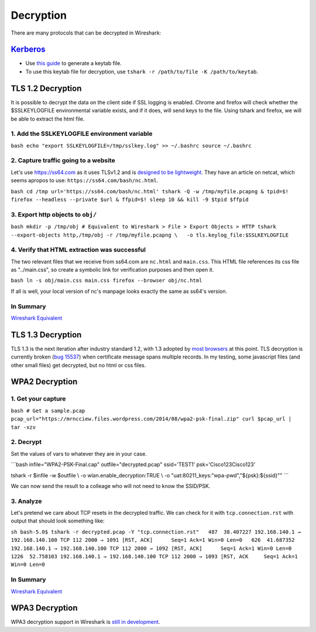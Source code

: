 Decryption
==========

There are many protocols that can be decrypted in Wireshark:

`Kerberos <https://wiki.wireshark.org/Kerberos>`__
--------------------------------------------------

-  Use `this
   guide <https://docs.axway.com/bundle/APIGateway_762_IntegrationKerberos_allOS_en_HTML5/page/Content/KerberosIntegration/Wireshark/wireshark_tracing_for_spnego_kerberos_auth_between.htm>`__
   to generate a keytab file.
-  To use this keytab file for decryption, use
   ``tshark -r /path/to/file -K /path/to/keytab``.

TLS 1.2 Decryption
------------------

It is possible to decrypt the data on the client side if SSL logging is
enabled. Chrome and firefox will check whether the $SSLKEYLOGFILE
environmental variable exists, and if it does, will send keys to the
file. Using tshark and firefox, we will be able to extract the html
file.

1. Add the SSLKEYLOGFILE environment variable
~~~~~~~~~~~~~~~~~~~~~~~~~~~~~~~~~~~~~~~~~~~~~

``bash echo "export SSLKEYLOGFILE=/tmp/sslkey.log" >> ~/.bashrc source ~/.bashrc``

2. Capture traffic going to a website
~~~~~~~~~~~~~~~~~~~~~~~~~~~~~~~~~~~~~

Let's use https://ss64.com as it uses TLSv1.2 and is `designed to be
lightweight <https://ss64.com/docs/site.html>`__. They have an article
on netcat, which seems apropos to use:
``https://ss64.com/bash/nc.html``.

``bash cd /tmp url='https://ss64.com/bash/nc.html' tshark -Q -w /tmp/myfile.pcapng & tpid=$! firefox --headless --private $url & ffpid=$! sleep 10 && kill -9 $tpid $ffpid``

3. Export http objects to ``obj/``
~~~~~~~~~~~~~~~~~~~~~~~~~~~~~~~~~~

``bash mkdir -p /tmp/obj # Equivalent to Wireshark > File > Export Objects > HTTP tshark --export-objects http,/tmp/obj -r /tmp/myfile.pcapng \   -o tls.keylog_file:$SSLKEYLOGFILE``

4. Verify that HTML extraction was successful
~~~~~~~~~~~~~~~~~~~~~~~~~~~~~~~~~~~~~~~~~~~~~

The two relevant files that we receive from ss64.com are ``nc.html`` and
``main.css``. This HTML file references its css file as "../main.css",
so create a symbolic link for verification purposes and then open it.

``bash ln -s obj/main.css main.css firefox --browser obj/nc.html``

If all is well, your local version of nc's manpage looks exactly the
same as ss64's version.

In Summary
~~~~~~~~~~

.. raw:: html

   <script id="asciicast-239566" src="https://asciinema.org/a/239566.js" async></script>

`Wireshark
Equivalent <https://redflagsecurity.net/2019/03/10/decrypting-tls-wireshark/>`__

TLS 1.3 Decryption
------------------

TLS 1.3 is the next iteration after industry standard 1.2, with 1.3
adopted by `most browsers <https://caniuse.com/#feat=tls1-3>`__ at this
point. TLS decryption is currently broken (`bug
15537 <https://bugs.wireshark.org/bugzilla/show_bug.cgi?id=15537>`__)
when certificate message spans multiple records. In my testing, some
javascript files (and other small files) get decrypted, but no html or
css files.

WPA2 Decryption
---------------

1. Get your capture
~~~~~~~~~~~~~~~~~~~

``bash # Get a sample.pcap pcap_url="https://mrncciew.files.wordpress.com/2014/08/wpa2-psk-final.zip" curl $pcap_url | tar -xzv``

2. Decrypt
~~~~~~~~~~

Set the values of vars to whatever they are in your case.

\```bash infile="WPA2-PSK-Final.cap" outfile="decrypted.pcap"
ssid='TEST1' psk='Cisco123Cisco123'

tshark -r $infile -w $outfile \\ -o wlan.enable_decryption:TRUE \\ -o
"uat:80211_keys:"wpa-pwd","${psk}:${ssid}"" \``\`

We can now send the result to a colleage who will not need to know the
SSID/PSK.

3. Analyze
~~~~~~~~~~

Let's pretend we care about TCP resets in the decrypted traffic. We can
check for it with ``tcp.connection.rst`` with output that should look
something like:

``sh bash-5.0$ tshark -r decrypted.pcap -Y "tcp.connection.rst"   487  38.407227 192.168.140.1 → 192.168.140.100 TCP 112 2000 → 1091 [RST, ACK]      Seq=1 Ack=1 Win=0 Len=0   626  41.687352 192.168.140.1 → 192.168.140.100 TCP 112 2000 → 1092 [RST, ACK]      Seq=1 Ack=1 Win=0 Len=0   1226  52.758103 192.168.140.1 → 192.168.140.100 TCP 112 2000 → 1093 [RST, ACK     Seq=1 Ack=1 Win=0 Len=0``

In Summary
~~~~~~~~~~

.. raw:: html

   <script id="asciicast-239577" src="https://asciinema.org/a/239577.js" async></script>

`Wireshark
Equivalent <https://mrncciew.com/2014/08/16/decrypt-wpa2-psk-using-wireshark/>`__

WPA3 Decryption
---------------

WPA3 decryption support in Wireshark is `still in
development <https://seclists.org/wireshark/2019/Mar/79>`__.
